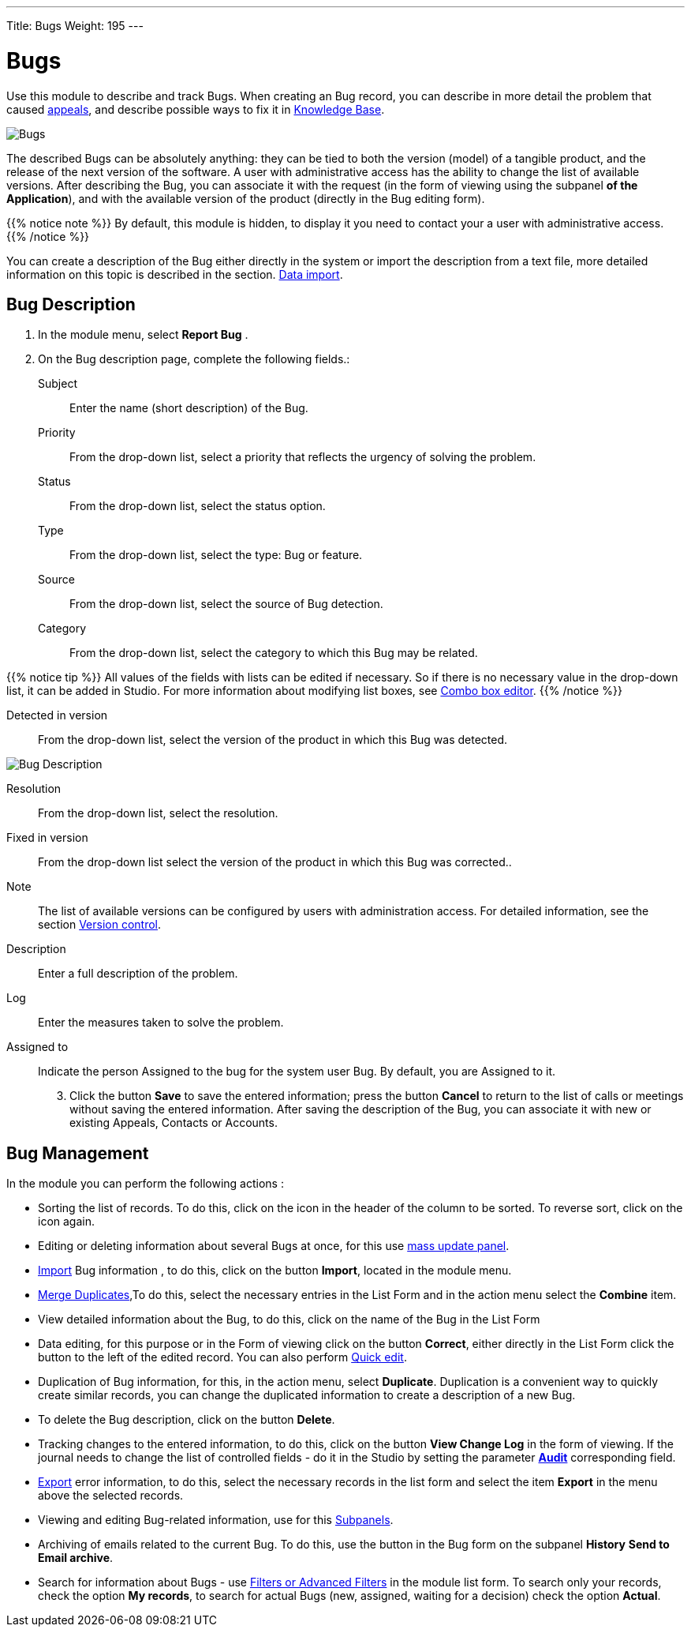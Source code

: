 ---
Title: Bugs
Weight: 195
---


:experimental: //// this is here to allow btn:[] syntax used below

:imagesdir: /images/en/user


= Bugs

Use this module to describe and track Bugs.
When creating an Bug record, you can describe
in more detail the problem that caused
link:../cases[appeals], and describe possible ways to fix it in
link:../../advanced-modules/knowledgebase[Knowledge Base].

image:Bugs(Errors).png[Bugs]

The described Bugs can be absolutely anything:
they can be tied to both the version (model) of a tangible product,
and the release of the next version of the software.
A user with administrative access has the ability to change the list of available versions.
After describing the Bug, you can associate it with the request
(in the form of viewing using the subpanel *of the Application*),
and with the available version of the product (directly in the Bug editing form).

{{% notice note %}}
By default, this module is hidden, to display it you need to contact your a user with administrative access.
{{% /notice %}}

You can create a description of the Bug either directly in the system
or import the description from a text file, more detailed information
on this topic is described in the section.
link:../../introduction/user-interface/record-management/#_importing_records[Data import].

== Bug Description
 .  In the module menu, select *Report Bug*	.
 .	On the Bug description page, complete the following fields.:

Subject:: Enter the name (short description) of the Bug.
Priority:: From the drop-down list, select a priority that reflects the urgency of solving the problem.
Status:: From the drop-down list, select the status option.
Type:: From the drop-down list, select the type: Bug or feature.
Source:: From the drop-down list, select the source of Bug detection.
Category:: From the drop-down list, select the category to which this Bug may be related.

{{% notice tip %}}
All values ​​of the fields with lists can be edited if necessary.
So if there is no necessary value in the drop-down list, it can
be added in Studio. For more information about modifying list boxes, see
link:../../../admin/administration-panel/developer-tools/[Combo box editor].
{{% /notice %}}

Detected in version :: From the drop-down list,
select the version of the product in which this Bug was detected.

image:Bugs Description.png[Bug Description]

Resolution:: From the drop-down list, select the resolution.
Fixed in version:: From the drop-down list select the version of the product in which this Bug was corrected..
Note:: The list of available versions can be configured by users with administration access. For detailed information, see the section
link:../../../developer/best-practices/[Version control].
Description :: Enter a full description of the problem.
Log :: Enter the measures taken to solve the problem.

Assigned to :: Indicate the person Assigned to the bug for the system user Bug. By default, you are Assigned to it.

[start=3]
 .	Click the button btn:[Save] to save the entered information;
 press the button btn:[Cancel] to return to the list of calls or meetings
 without saving the entered information.  After saving the description
 of the Bug, you can associate it with new or existing Appeals, Contacts or Accounts.

== Bug Management

In the module you can perform the following actions :

*	Sorting the list of records. To do this, click on the icon in the header of the column to be sorted. To reverse sort, click on the icon again.
*	Editing or deleting information about several Bugs at once, for this use link:../../introduction/user-interface/record-management/#_mass_updating_records[mass update panel].
*	link:../../introduction/user-interface/record-management/#_importing_records[Import] Bug information , to do this, click on the button btn:[Import], located in the module menu.
*	link:../../introduction/user-interface/record-management/#_merging_records[Merge Duplicates],To do this, select the necessary entries in the List Form and in the action menu select the *Combine* item.
*	View detailed information about the Bug, to do this, click on the name of the Bug in the List Form
*	Data editing, for this purpose or in the Form of viewing click on the button btn:[Correct], either directly in the List Form click the button to the left of the edited record. You can also perform link:../../introduction/user-interface/in-line-editing/[Quick edit].
*	Duplication of Bug information, for this, in the action menu, select btn:[Duplicate]. Duplication is a convenient way to quickly create similar records, you can change the duplicated information to create a description of a new Bug.
*	To delete the Bug description, click on the button btn:[Delete].
*	Tracking changes to the entered information, to do this, click on the button btn:[View Change Log] in the form of viewing. If the journal needs to change the list of controlled fields - do it in the Studio by setting the parameter link:../../../admin/administration-panel/developer-tools/[*Аudit*] corresponding field.
*	link:../../introduction/user-interface/record-management/#_exporting_records[Export] error information, to do this, select the necessary records in the list form and select the item *Export* in the menu above the selected records.
*	Viewing and editing Bug-related information, use for this link:../../introduction/user-interface/views/[Subpanels].
*	Archiving of emails related to the current Bug. To do this, use the button in the Bug form on the subpanel *History* btn:[Send to Email archive].
*	Search for information about Bugs - use link:../../introduction/user-interface/search[Filters or Advanced Filters] in the module list form.   To search only your records, check the option *My records*, to search for actual Bugs (new, assigned, waiting for a decision) check the option *Actual*.



